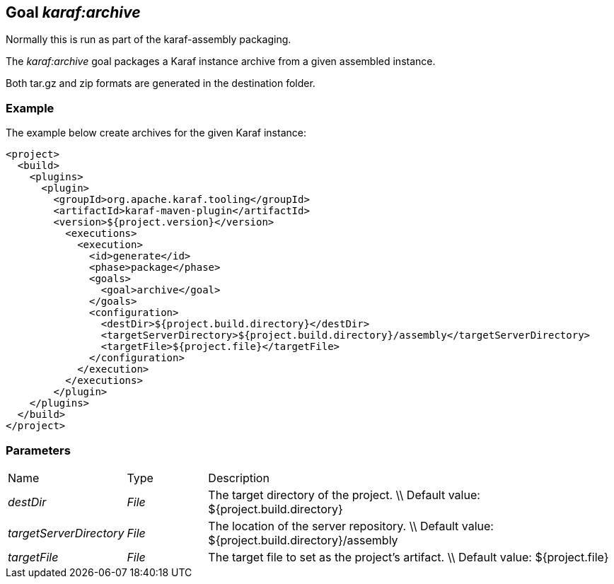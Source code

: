 // 
// Licensed under the Apache License, Version 2.0 (the "License");
// you may not use this file except in compliance with the License.
// You may obtain a copy of the License at
// 
//      http://www.apache.org/licenses/LICENSE-2.0
// 
// Unless required by applicable law or agreed to in writing, software
// distributed under the License is distributed on an "AS IS" BASIS,
// WITHOUT WARRANTIES OR CONDITIONS OF ANY KIND, either express or implied.
// See the License for the specific language governing permissions and
// limitations under the License.
// 

== Goal _karaf:archive_

Normally this is run as part of the karaf-assembly packaging.

The _karaf:archive_ goal packages a Karaf instance archive from a given assembled instance.

Both tar.gz and zip formats are generated in the destination folder.

=== Example
The example below create archives for the given Karaf instance:
[source,xml]
----
<project>
  <build>
    <plugins>
      <plugin>
        <groupId>org.apache.karaf.tooling</groupId>
        <artifactId>karaf-maven-plugin</artifactId>
        <version>${project.version}</version>
          <executions>
            <execution>
              <id>generate</id>
              <phase>package</phase>
              <goals>
                <goal>archive</goal>
              </goals>
              <configuration>
                <destDir>${project.build.directory}</destDir>
                <targetServerDirectory>${project.build.directory}/assembly</targetServerDirectory>
                <targetFile>${project.file}</targetFile>
              </configuration>
            </execution>
          </executions>
        </plugin>
    </plugins>
  </build>
</project>
----

=== Parameters
[cols="1,1,5"]
|===
| Name | Type | Description 
| _destDir_ | _File_ | The target directory of the project. \\ Default value: ${project.build.directory} 
| _targetServerDirectory_ | _File_ | The location of the server repository. \\ Default value: ${project.build.directory}/assembly 
| _targetFile_ | _File_ | The target file to set as the project's artifact. \\ Default value: ${project.file} 
|===
